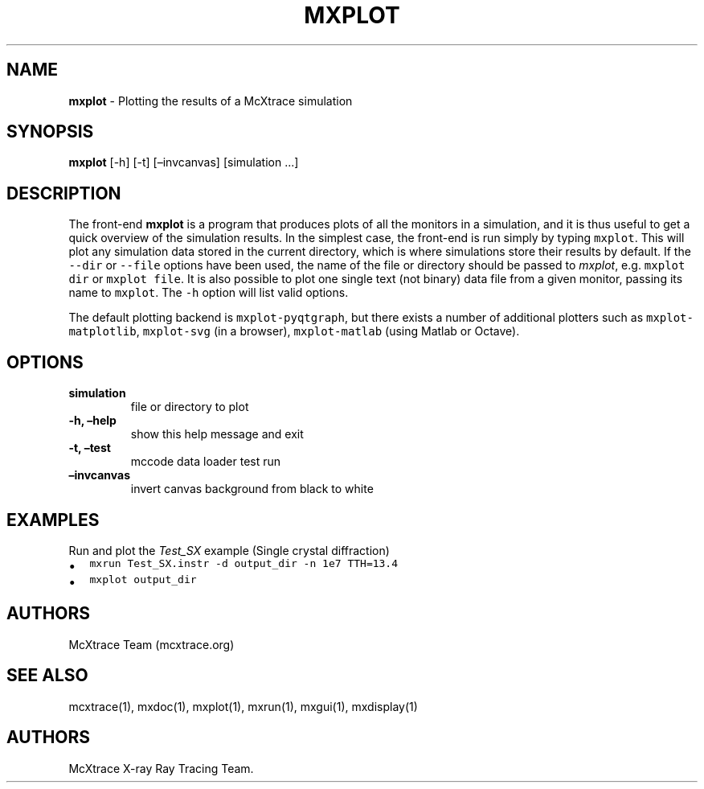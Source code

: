 .\" Automatically generated by Pandoc 2.17.1.1
.\"
.\" Define V font for inline verbatim, using C font in formats
.\" that render this, and otherwise B font.
.ie "\f[CB]x\f[]"x" \{\
. ftr V B
. ftr VI BI
. ftr VB B
. ftr VBI BI
.\}
.el \{\
. ftr V CR
. ftr VI CI
. ftr VB CB
. ftr VBI CBI
.\}
.TH "MXPLOT" "1" "July 2024" "" ""
.hy
.SH NAME
.PP
\f[B]mxplot\f[R] - Plotting the results of a McXtrace simulation
.SH SYNOPSIS
.PP
\f[B]mxplot\f[R] [-h] [-t] [\[en]invcanvas] [simulation \&...]
.SH DESCRIPTION
.PP
The front-end \f[B]mxplot\f[R] is a program that produces plots of all
the monitors in a simulation, and it is thus useful to get a quick
overview of the simulation results.
In the simplest case, the front-end is run simply by typing
\f[V]mxplot\f[R].
This will plot any simulation data stored in the current directory,
which is where simulations store their results by default.
If the \f[V]--dir\f[R] or \f[V]--file\f[R] options have been used, the
name of the file or directory should be passed to \f[I]mxplot\f[R],
e.g.\ \f[V]mxplot dir\f[R] or \f[V]mxplot file\f[R].
It is also possible to plot one single text (not binary) data file from
a given monitor, passing its name to \f[V]mxplot\f[R].
The \f[V]-h\f[R] option will list valid options.
.PP
The default plotting backend is \f[V]mxplot-pyqtgraph\f[R], but there
exists a number of additional plotters such as
\f[V]mxplot-matplotlib\f[R], \f[V]mxplot-svg\f[R] (in a browser),
\f[V]mxplot-matlab\f[R] (using Matlab or Octave).
.SH OPTIONS
.TP
\f[B]simulation\f[R]
file or directory to plot
.TP
\f[B]-h, \[en]help\f[R]
show this help message and exit
.TP
\f[B]-t, \[en]test\f[R]
mccode data loader test run
.TP
\f[B]\[en]invcanvas\f[R]
invert canvas background from black to white
.SH EXAMPLES
.TP
Run and plot the \f[I]Test_SX\f[R] example (Single crystal diffraction)
.IP \[bu] 2
\f[V]mxrun Test_SX.instr -d output_dir -n 1e7 TTH=13.4\f[R]
.IP \[bu] 2
\f[V]mxplot output_dir\f[R]
.SH AUTHORS
.PP
McXtrace Team (mcxtrace.org)
.SH SEE ALSO
.PP
mcxtrace(1), mxdoc(1), mxplot(1), mxrun(1), mxgui(1), mxdisplay(1)
.SH AUTHORS
McXtrace X-ray Ray Tracing Team.
